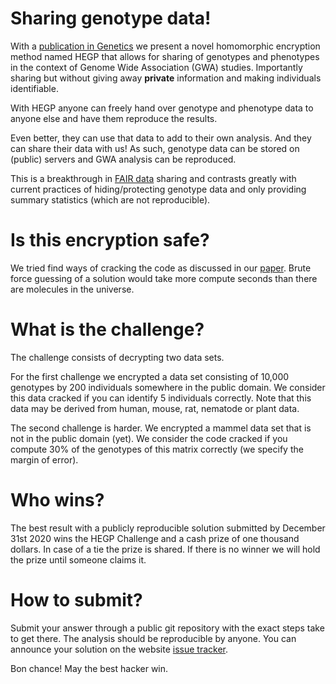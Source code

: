 #+OPTIONS: toc:nil
#+OPTIONS: num:nil

* Sharing genotype data!

With a [[https://www.genetics.org/content/215/2/359][publication in Genetics]] we present a novel homomorphic
encryption method named HEGP that allows for sharing of genotypes and
phenotypes in the context of Genome Wide Association (GWA)
studies. Importantly sharing but without giving away *private*
information and making individuals identifiable.

With HEGP anyone can freely hand over genotype and phenotype data to
anyone else and have them reproduce the results.

Even better, they can use that data to add to their own analysis. And
they can share their data with us! As such, genotype data can be
stored on (public) servers and GWA analysis can be reproduced.

This is a breakthrough in [[https://en.wikipedia.org/wiki/FAIR_data][FAIR data]] sharing and contrasts greatly with
current practices of hiding/protecting genotype data and only
providing summary statistics (which are not reproducible).

* Is this encryption safe?

We tried find ways of cracking the code as discussed in our [[https://www.genetics.org/content/215/2/359][paper]].
Brute force guessing of a solution would take more compute seconds
than there are molecules in the universe.

* What is the challenge?

The challenge consists of decrypting two data sets.

For the first challenge we encrypted a data set consisting of 10,000
genotypes by 200 individuals somewhere in the public domain. We
consider this data cracked if you can identify 5 individuals
correctly. Note that this data may be derived from human, mouse, rat,
nematode or plant data.

The second challenge is harder. We encrypted a mammel data set that is
not in the public domain (yet). We consider the code cracked if you
compute 30% of the genotypes of this matrix correctly (we specify the
margin of error).

* Who wins?

@@html: <img src="cheque.png" align="left" />@@
The best result with a publicly reproducible solution submitted by
December 31st 2020 wins the HEGP Challenge and a cash prize of one
thousand dollars. In case of a tie the prize is shared. If there is no
winner we will hold the prize until someone claims it.

* How to submit?

Submit your answer through a public git repository with the exact steps take
to get there. The analysis should be reproducible by anyone. You can
announce your solution on the website [[https://github.com/encryption4genetics/HEGP-website/issues][issue tracker]].

Bon chance! May the best hacker win.
@@html: <img src="hacker.jpg" align="center" width="100%" />@@
